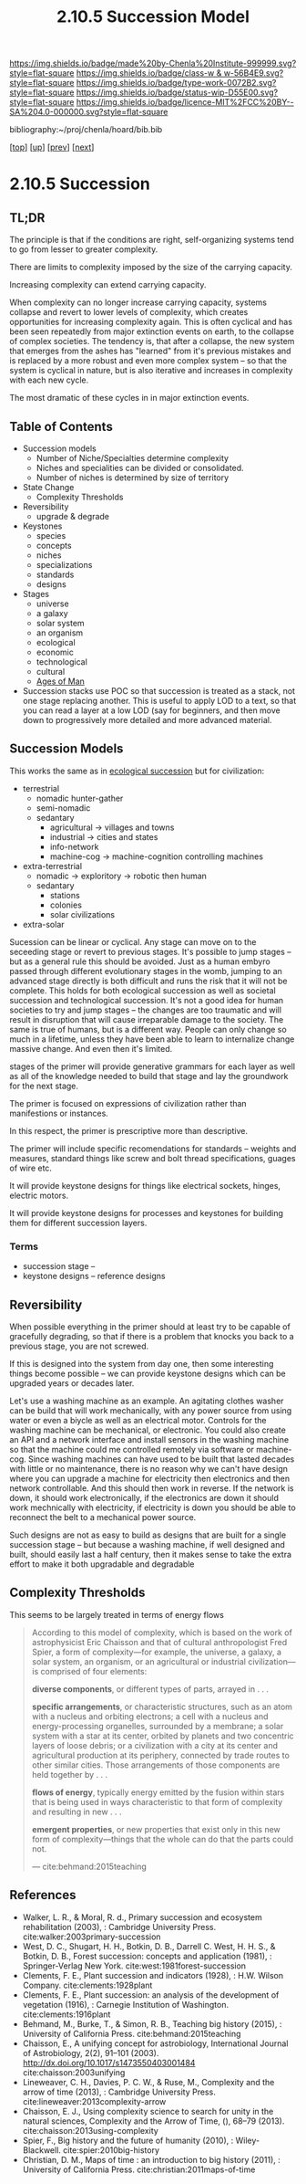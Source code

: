#   -*- mode: org; fill-column: 60 -*-

#+TITLE: 2.10.5 Succession Model
#+STARTUP: showall
#+TOC: headlines 4
#+PROPERTY: filename

[[https://img.shields.io/badge/made%20by-Chenla%20Institute-999999.svg?style=flat-square]] 
[[https://img.shields.io/badge/class-w & w-56B4E9.svg?style=flat-square]]
[[https://img.shields.io/badge/type-work-0072B2.svg?style=flat-square]]
[[https://img.shields.io/badge/status-wip-D55E00.svg?style=flat-square]]
[[https://img.shields.io/badge/licence-MIT%2FCC%20BY--SA%204.0-000000.svg?style=flat-square]]

bibliography:~/proj/chenla/hoard/bib.bib

[[[../../index.org][top]]] [[[./index.org][up]]] [[[./04-pace-layers.org][prev]]] [[[./06-goldilocks.org][next]]]

* 2.10.5 Succession
:PROPERTIES:
:CUSTOM_ID:
:Name:     /home/deerpig/proj/chenla/warp/ww-succession-model.org
:Created:  2018-03-22T12:02@Prek Leap (11.642600N-104.919210W)
:ID:       1a0e2740-9b50-4db2-9c17-7e3601374b2d
:VER:      574967007.402589543
:GEO:      48P-491193-1287029-15
:BXID:     proj:TNA7-1268
:Class:    primer
:Type:     work
:Status:   wip
:Licence:  MIT/CC BY-SA 4.0
:END:

** TL;DR

The principle is that if the conditions are right,
self-organizing systems tend to go from lesser to greater
complexity.

There are limits to complexity imposed by the size of the
carrying capacity.

Increasing complexity can extend carrying capacity.

When complexity can no longer increase carrying capacity,
systems collapse and revert to lower levels of complexity,
which creates opportunities for increasing complexity again.
This is often cyclical and has been seen repeatedly from
major extinction events on earth, to the collapse of complex
societies.  The tendency is, that after a collapse, the new
system that emerges from the ashes has "learned" from it's
previous mistakes and is replaced by a more robust and even
more complex system -- so that the system is cyclical in
nature, but is also iterative and increases in complexity
with each new cycle.

The most dramatic of these cycles in in major extinction
events.

** Table of Contents
 - Succession models
   - Number of Niche/Specialties determine complexity
   - Niches and specialities can be divided or consolidated.
   - Number of niches is determined by size of territory 
 - State Change
   - Complexity Thresholds
 - Reversibility
   - upgrade & degrade
 - Keystones
   - species
   - concepts
   - niches
   - specializations
   - standards
   - designs
 - Stages
   - universe
   - a galaxy
   - solar system
   - an organism
   - ecological
   - economic
   - technological
   - cultural
   - [[./ww-ages-of-man.org][Ages of Man]]

 - Succession stacks
   use POC so that succession is treated as a stack, not
   one stage replacing another.  This is useful to apply LOD
   to a text, so that you can read a layer at a low LOD (say
   for beginners, and then move down to progressively more
   detailed and more advanced material.

** Succession Models

This works the same as in [[https://en.wikipedia.org/wiki/Ecological_succession][ecological succession]] but for
civilization:

  - terrestrial 
    - nomadic hunter-gather
    - semi-nomadic
    - sedantary 
      - agricultural -> villages and towns
      - industrial   -> cities and states
      - info-network 
      - machine-cog  -> machine-cognition controlling machines
  - extra-terrestrial
    - nomadic -> exploritory  -> robotic then human
    - sedantary
      - stations
      - colonies
      - solar civilizations 
  - extra-solar

Sucession can be linear or cyclical.  Any stage can move on
to the seceeding stage or revert to previous stages.  It's
possible to jump stages -- but as a general rule this should
be avoided.  Just as a human embyro passed through different
evolutionary stages in the womb, jumping to an advanced
stage directly is both difficult and runs the risk that it
will not be complete.  This holds for both ecological
succession as well as societal succession and technological
succession.  It's not a good idea for human societies to try
and jump stages -- the changes are too traumatic and will
result in disruption that will cause irreparable damage to
the society.  The same is true of humans, but is a different
way.  People can only change so much in a lifetime, unless
they have been able to learn to internalize change massive
change.  And even then it's limited.


stages of the primer will provide generative grammars for
each layer as well as all of the knowledge needed to build
that stage and lay the groundwork for the next stage.

The primer is focused on expressions of civilization rather
than manifestions or instances.

In this respect, the primer is prescriptive more than
descriptive.

The primer will include specific recomendations for
standards -- weights and measures, standard things like
screw and bolt thread specifications, guages of wire etc.

It will provide keystone designs for things like electrical
sockets, hinges, electric motors.

It will provide keystone designs for processes and keystones
for building them for different succession layers.

*** Terms

- succession stage --
- keystone designs -- reference designs 
** Reversibility

When possible everything in the primer should at least try
to be capable of gracefully degrading, so that if there is a
problem that knocks you back to a previous stage, you are
not screwed.

If this is designed into the system from day one, then some
interesting things become possible -- we can provide
keystone designs which can be upgraded years or decades
later.

    Let's use a washing machine as an example. An agitating
    clothes washer can be build that will work mechanically,
    with any power source from using water or even a biycle
    as well as an electrical motor.  Controls for the
    washing machine can be mechanical, or electronic.  You
    could also create an API and a network interface and
    install sensors in the washing machine so that the
    machine could me controlled remotely via software or
    machine-cog.  Since washing machines can have used to be
    built that lasted decades with little or no maintenance,
    there is no reason why we can't have design where you
    can upgrade a machine for electricity then electronics
    and then network controllable.  And this should then
    work in reverse.  If the network is down, it should work
    electronically, if the electronics are down it should
    work mechnically with electricity, if electricity is
    down you should be able to reconnect the belt to a
    mechanical power source.

Such designs are not as easy to build as designs that are
built for a single succession stage -- but because a washing
machine, if well designed and built, should easily last a
half century, then it makes sense to take the extra effort
to make it both upgradable and degradable

** Complexity Thresholds

This seems to be largely treated in terms of energy flows

#+begin_quote
According to this model of complexity, which is based on the work of
astrophysicist Eric Chaisson and that of cultural anthropologist Fred
Spier, a form of complexity—for example, the universe, a galaxy, a
solar system, an organism, or an agricultural or industrial
civilization—is comprised of four elements: 

   *diverse components*, or different types of parts, arrayed in . . .

   *specific arrangements*, or characteristic structures, such as an
   atom with a nucleus and orbiting electrons; a cell with a nucleus
   and energy-processing organelles, surrounded by a membrane; a solar
   system with a star at its center, orbited by planets and two
   concentric layers of loose debris; or a civilization with a city at
   its center and agricultural production at its periphery, connected
   by trade routes to other similar cities. Those arrangements of
   those components are held together by . . .

   *flows of energy*, typically energy emitted by the fusion within
   stars that is being used in ways characteristic to that form of
   complexity and resulting in new . . .

   *emergent properties*, or new properties that exist only in this new
   form of complexity—things that the whole can do that the parts could
   not.

— cite:behmand:2015teaching

#+end_quote



** References

  - Walker, L. R., & Moral, R. d., Primary succession and
    ecosystem rehabilitation (2003), : Cambridge University
    Press.
    cite:walker:2003primary-succession
  - West, D. C., Shugart, H. H., Botkin, D. B., Darrell
    C. West, H. H. S., & Botkin, D. B., Forest succession:
    concepts and application (1981), : Springer-Verlag New
    York.
    cite:west:1981forest-succession
  - Clements, F. E., Plant succession and indicators
    (1928), : H.W. Wilson Company.
    cite:clements:1928plant 
  - Clements, F. E., Plant succession: an analysis of the
    development of vegetation (1916), : Carnegie Institution
    of Washington.  cite:clements:1916plant
  - Behmand, M., Burke, T., & Simon, R. B., Teaching big
    history (2015), : University of California Press.
    cite:behmand:2015teaching 
  - Chaisson, E., A unifying concept for astrobiology,
    International Journal of Astrobiology, 2(2), 91–101
    (2003).  http://dx.doi.org/10.1017/s1473550403001484
    cite:chaisson:2003unifying
  - Lineweaver, C. H., Davies, P. C. W., & Ruse, M.,
    Complexity and the arrow of time (2013), : Cambridge
    University Press.
    cite:lineweaver:2013complexity-arrow
  - Chaisson, E. J., Using complexity science to search for
    unity in the natural sciences, Complexity and the Arrow
    of Time, (), 68–79 (2013).
    cite:chaisson:2013using-complexity
  - Spier, F., Big history and the future of humanity
    (2010), : Wiley-Blackwell.  cite:spier:2010big-history
  - Christian, D. M., Maps of time : an introduction to big
    history (2011), : University of California Press.
    cite:christian:2011maps-of-time

